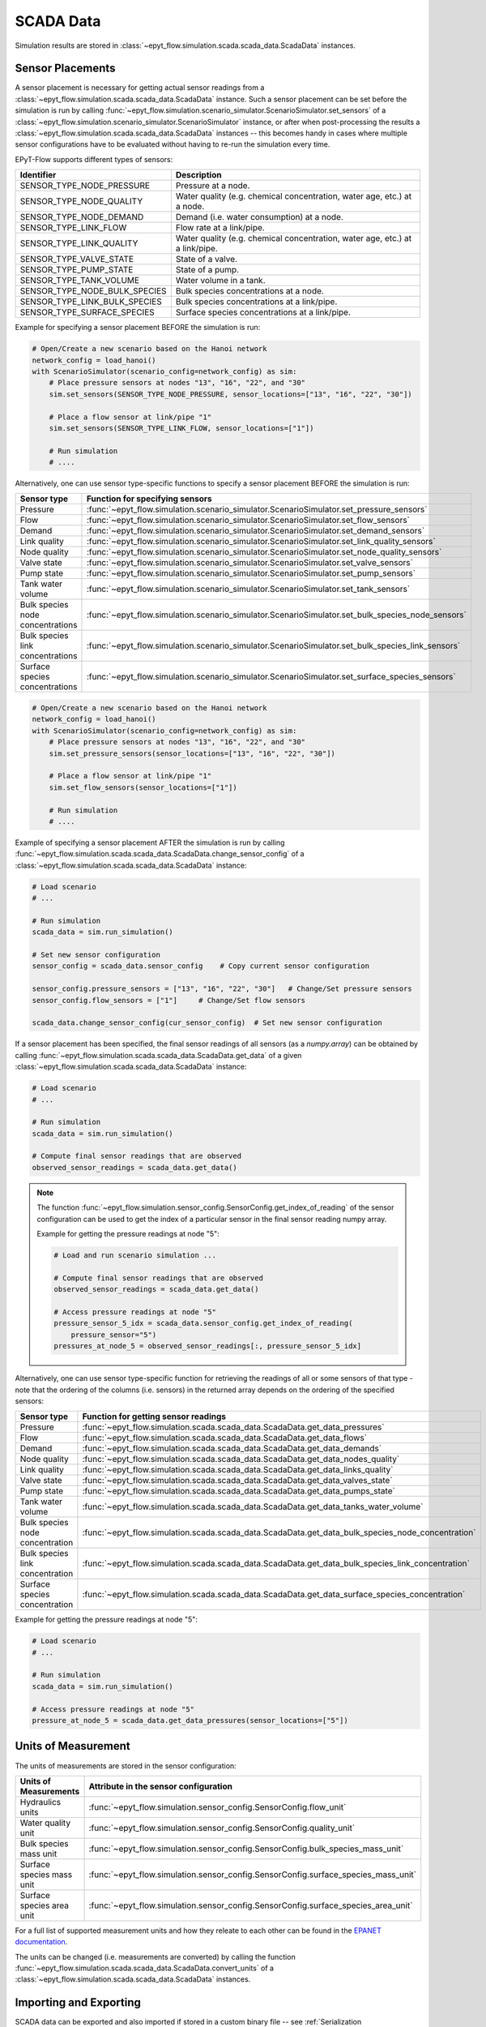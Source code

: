 .. _tut.scada:

**********
SCADA Data
**********

Simulation results are stored in :class:`~epyt_flow.simulation.scada.scada_data.ScadaData` instances.

Sensor Placements
+++++++++++++++++

A sensor placement is necessary for getting actual sensor readings from a 
:class:`~epyt_flow.simulation.scada.scada_data.ScadaData` instance.
Such a sensor placement can be set before the simulation is run by calling 
:func:`~epyt_flow.simulation.scenario_simulator.ScenarioSimulator.set_sensors`
of a :class:`~epyt_flow.simulation.scenario_simulator.ScenarioSimulator` instance, 
or after when post-processing the results a
:class:`~epyt_flow.simulation.scada.scada_data.ScadaData` instances --  this becomes handy in cases
where multiple sensor configurations have to be evaluated without  having to re-run the
simulation every time.

EPyT-Flow supports different types of sensors:

+-------------------------------+--------------------------------------------------------------------------------+
| Identifier                    | Description                                                                    |
+===============================+================================================================================+
| SENSOR_TYPE_NODE_PRESSURE     | Pressure at a node.                                                            |
+-------------------------------+--------------------------------------------------------------------------------+
| SENSOR_TYPE_NODE_QUALITY      | Water quality (e.g. chemical concentration, water age, etc.) at a node.        |
+-------------------------------+--------------------------------------------------------------------------------+
| SENSOR_TYPE_NODE_DEMAND       | Demand (i.e. water consumption) at a node.                                     |
+-------------------------------+--------------------------------------------------------------------------------+
| SENSOR_TYPE_LINK_FLOW         | Flow rate at a link/pipe.                                                      |
+-------------------------------+--------------------------------------------------------------------------------+
| SENSOR_TYPE_LINK_QUALITY      | Water quality (e.g. chemical concentration, water age, etc.) at a link/pipe.   |
+-------------------------------+--------------------------------------------------------------------------------+
| SENSOR_TYPE_VALVE_STATE       | State of a valve.                                                              |
+-------------------------------+--------------------------------------------------------------------------------+
| SENSOR_TYPE_PUMP_STATE        | State of a pump.                                                               |
+-------------------------------+--------------------------------------------------------------------------------+
| SENSOR_TYPE_TANK_VOLUME       | Water volume in a tank.                                                        |
+-------------------------------+--------------------------------------------------------------------------------+
| SENSOR_TYPE_NODE_BULK_SPECIES | Bulk species concentrations at a node.                                         |
+-------------------------------+--------------------------------------------------------------------------------+
| SENSOR_TYPE_LINK_BULK_SPECIES | Bulk species concentrations at a link/pipe.                                    |
+-------------------------------+--------------------------------------------------------------------------------+
| SENSOR_TYPE_SURFACE_SPECIES   | Surface species concentrations at a link/pipe.                                 |
+-------------------------------+--------------------------------------------------------------------------------+

Example for specifying a sensor placement BEFORE the simulation is run:

.. code-block:: python

    # Open/Create a new scenario based on the Hanoi network
    network_config = load_hanoi()
    with ScenarioSimulator(scenario_config=network_config) as sim:
        # Place pressure sensors at nodes "13", "16", "22", and "30"
        sim.set_sensors(SENSOR_TYPE_NODE_PRESSURE, sensor_locations=["13", "16", "22", "30"])

        # Place a flow sensor at link/pipe "1"
        sim.set_sensors(SENSOR_TYPE_LINK_FLOW, sensor_locations=["1"])

        # Run simulation
        # ....

Alternatively, one can use sensor type-specific functions to specify a sensor placement 
BEFORE the simulation is run:

+----------------------------------+--------------------------------------------------------------------------------------------------+
| Sensor type                      | Function for specifying sensors                                                                  |
+==================================+==================================================================================================+
| Pressure                         | :func:`~epyt_flow.simulation.scenario_simulator.ScenarioSimulator.set_pressure_sensors`          |
+----------------------------------+--------------------------------------------------------------------------------------------------+
| Flow                             | :func:`~epyt_flow.simulation.scenario_simulator.ScenarioSimulator.set_flow_sensors`              |
+----------------------------------+--------------------------------------------------------------------------------------------------+
| Demand                           | :func:`~epyt_flow.simulation.scenario_simulator.ScenarioSimulator.set_demand_sensors`            |
+----------------------------------+--------------------------------------------------------------------------------------------------+
| Link quality                     | :func:`~epyt_flow.simulation.scenario_simulator.ScenarioSimulator.set_link_quality_sensors`      |
+----------------------------------+--------------------------------------------------------------------------------------------------+
| Node quality                     | :func:`~epyt_flow.simulation.scenario_simulator.ScenarioSimulator.set_node_quality_sensors`      |
+----------------------------------+--------------------------------------------------------------------------------------------------+
| Valve state                      | :func:`~epyt_flow.simulation.scenario_simulator.ScenarioSimulator.set_valve_sensors`             |
+----------------------------------+--------------------------------------------------------------------------------------------------+
| Pump state                       | :func:`~epyt_flow.simulation.scenario_simulator.ScenarioSimulator.set_pump_sensors`              |
+----------------------------------+--------------------------------------------------------------------------------------------------+
| Tank water volume                | :func:`~epyt_flow.simulation.scenario_simulator.ScenarioSimulator.set_tank_sensors`              |
+----------------------------------+--------------------------------------------------------------------------------------------------+
| Bulk species node concentrations | :func:`~epyt_flow.simulation.scenario_simulator.ScenarioSimulator.set_bulk_species_node_sensors` |
+----------------------------------+--------------------------------------------------------------------------------------------------+
| Bulk species link concentrations | :func:`~epyt_flow.simulation.scenario_simulator.ScenarioSimulator.set_bulk_species_link_sensors` |
+----------------------------------+--------------------------------------------------------------------------------------------------+
| Surface species concentrations   | :func:`~epyt_flow.simulation.scenario_simulator.ScenarioSimulator.set_surface_species_sensors`   |
+----------------------------------+--------------------------------------------------------------------------------------------------+

.. code-block:: python

    # Open/Create a new scenario based on the Hanoi network
    network_config = load_hanoi()
    with ScenarioSimulator(scenario_config=network_config) as sim:
        # Place pressure sensors at nodes "13", "16", "22", and "30"
        sim.set_pressure_sensors(sensor_locations=["13", "16", "22", "30"])

        # Place a flow sensor at link/pipe "1"
        sim.set_flow_sensors(sensor_locations=["1"])

        # Run simulation
        # ....


Example of specifying a sensor placement AFTER the simulation is run by calling 
:func:`~epyt_flow.simulation.scada.scada_data.ScadaData.change_sensor_config` 
of a :class:`~epyt_flow.simulation.scada.scada_data.ScadaData` instance:

.. code-block:: python

    # Load scenario
    # ...

    # Run simulation
    scada_data = sim.run_simulation()

    # Set new sensor configuration
    sensor_config = scada_data.sensor_config    # Copy current sensor configuration

    sensor_config.pressure_sensors = ["13", "16", "22", "30"]   # Change/Set pressure sensors
    sensor_config.flow_sensors = ["1"]     # Change/Set flow sensors

    scada_data.change_sensor_config(cur_sensor_config)  # Set new sensor configuration


If a sensor placement has been specified, the final sensor readings of all sensors (as a `numpy.array`) 
can be obtained by calling :func:`~epyt_flow.simulation.scada.scada_data.ScadaData.get_data` 
of a given :class:`~epyt_flow.simulation.scada.scada_data.ScadaData` instance:

.. code-block:: python

    # Load scenario
    # ...

    # Run simulation
    scada_data = sim.run_simulation()

    # Compute final sensor readings that are observed
    observed_sensor_readings = scada_data.get_data()


.. note::
    The function :func:`~epyt_flow.simulation.sensor_config.SensorConfig.get_index_of_reading` of 
    the sensor configuration can be used to get the index of a particular sensor in the final 
    sensor reading numpy array.

    Example for getting the pressure readings at node "5":

    .. code-block:: python

        # Load and run scenario simulation ...

        # Compute final sensor readings that are observed
        observed_sensor_readings = scada_data.get_data()

        # Access pressure readings at node "5"
        pressure_sensor_5_idx = scada_data.sensor_config.get_index_of_reading(
            pressure_sensor="5")
        pressures_at_node_5 = observed_sensor_readings[:, pressure_sensor_5_idx]


Alternatively, one can use sensor type-specific function for retrieving the readings of all 
or some sensors of that type - note that the ordering of the columns (i.e. sensors) in the
returned array depends on the ordering of the specified sensors:

+---------------------------------+--------------------------------------------------------------------------------------------------+
| Sensor type                     | Function for getting sensor readings                                                             |
+=================================+==================================================================================================+
| Pressure                        | :func:`~epyt_flow.simulation.scada.scada_data.ScadaData.get_data_pressures`                      |
+---------------------------------+--------------------------------------------------------------------------------------------------+
| Flow                            | :func:`~epyt_flow.simulation.scada.scada_data.ScadaData.get_data_flows`                          |
+---------------------------------+--------------------------------------------------------------------------------------------------+
| Demand                          | :func:`~epyt_flow.simulation.scada.scada_data.ScadaData.get_data_demands`                        |
+---------------------------------+--------------------------------------------------------------------------------------------------+
| Node quality                    | :func:`~epyt_flow.simulation.scada.scada_data.ScadaData.get_data_nodes_quality`                  |
+---------------------------------+--------------------------------------------------------------------------------------------------+
| Link quality                    | :func:`~epyt_flow.simulation.scada.scada_data.ScadaData.get_data_links_quality`                  |
+---------------------------------+--------------------------------------------------------------------------------------------------+
| Valve state                     | :func:`~epyt_flow.simulation.scada.scada_data.ScadaData.get_data_valves_state`                   |
+---------------------------------+--------------------------------------------------------------------------------------------------+
| Pump state                      | :func:`~epyt_flow.simulation.scada.scada_data.ScadaData.get_data_pumps_state`                    |
+---------------------------------+--------------------------------------------------------------------------------------------------+
| Tank water volume               | :func:`~epyt_flow.simulation.scada.scada_data.ScadaData.get_data_tanks_water_volume`             |
+---------------------------------+--------------------------------------------------------------------------------------------------+
| Bulk species node concentration | :func:`~epyt_flow.simulation.scada.scada_data.ScadaData.get_data_bulk_species_node_concentration`|
+---------------------------------+--------------------------------------------------------------------------------------------------+
| Bulk species link concentration | :func:`~epyt_flow.simulation.scada.scada_data.ScadaData.get_data_bulk_species_link_concentration`|
+---------------------------------+--------------------------------------------------------------------------------------------------+
| Surface species concentration   | :func:`~epyt_flow.simulation.scada.scada_data.ScadaData.get_data_surface_species_concentration`  |
+---------------------------------+--------------------------------------------------------------------------------------------------+

Example for getting the pressure readings at node "5":

.. code-block:: python

    # Load scenario
    # ...

    # Run simulation
    scada_data = sim.run_simulation()

    # Access pressure readings at node "5"
    pressure_at_node_5 = scada_data.get_data_pressures(sensor_locations=["5"])


.. _scada_change_units:

Units of Measurement
++++++++++++++++++++

The units of measurements are stored in the sensor configuration:

+----------------------------+--------------------------------------------------------------------------------------+
| Units of Measurements      | Attribute in the sensor configuration                                                |
+============================+======================================================================================+
| Hydraulics units           | :func:`~epyt_flow.simulation.sensor_config.SensorConfig.flow_unit`                   |
+----------------------------+--------------------------------------------------------------------------------------+
| Water quality unit         | :func:`~epyt_flow.simulation.sensor_config.SensorConfig.quality_unit`                |
+----------------------------+--------------------------------------------------------------------------------------+
| Bulk species mass unit     | :func:`~epyt_flow.simulation.sensor_config.SensorConfig.bulk_species_mass_unit`      |
+----------------------------+--------------------------------------------------------------------------------------+
| Surface species mass unit  | :func:`~epyt_flow.simulation.sensor_config.SensorConfig.surface_species_mass_unit`   |
+----------------------------+--------------------------------------------------------------------------------------+
| Surface species area unit  | :func:`~epyt_flow.simulation.sensor_config.SensorConfig.surface_species_area_unit`   |
+----------------------------+--------------------------------------------------------------------------------------+

For a full list of supported measurement units and how they releate to each other
can be found in the
`EPANET documentation <https://epanet22.readthedocs.io/en/latest/back_matter.html#>`_.

The units can be changed (i.e. measurements are converted) by calling the function
:func:`~epyt_flow.simulation.scada.scada_data.ScadaData.convert_units` of a
:class:`~epyt_flow.simulation.scada.scada_data.ScadaData`
instances.


Importing and Exporting
+++++++++++++++++++++++

SCADA data can be exported and also imported if stored in a custom binary file -- 
see :ref:`Serialization <tut.serialization>` for details.

Example for exporting and important :class:`~epyt_flow.simulation.scada.scada_data.ScadaData`
instances:

.. code-block:: python

    # Load Hanoi network with a default sensor configuration
    network_config = load_hanoi(include_default_sensor_placement=True)
    with ScenarioSimulator(scenario_config=network_config) as sim:
        # Run simulation
        scada_data = sim.run_simulation()

        # Store simulation results in a file
        scada_data.save_to_file("myHanoiResuls.epytflow_scada_data")

    # ...

    # Load SCADA results from file
    scada_data = ScadaData.load_from_file("myHanoiResuls.epytflow_scada_data")


.. note::

    Note that the use of the ".epytflow_scada_data" file extension is **mandatory** and will be
    appended automatically if not already present.


Export to other file formats
----------------------------

EPyT-Flow also supports the export of SCADA data to Numpy, .xlsx, MatLab files -- 
see :ref:`here <epyt_flow.simulation.scada.scada_data_export>`.

.. note::
    In these cases, the exported SCADA data CANNOT be imported again!

Example for exporting a :class:`~epyt_flow.simulation.scada.scada_data.ScadaData`
instance to numpy:

.. code-block:: python

    # Load Hanoi network with a default sensor configuration
    network_config = load_hanoi(include_default_sensor_placement=True)
    with ScenarioSimulator(scenario_config=network_config) as sim:
        # Run simulation
        scada_data = sim.run_simulation()

        # Export results (i.e. SCADA for the current sensor configuration) to numpy
        ScadaDataNumpyExport(f_out="myHanoiResults.npz").export(scada_data)
